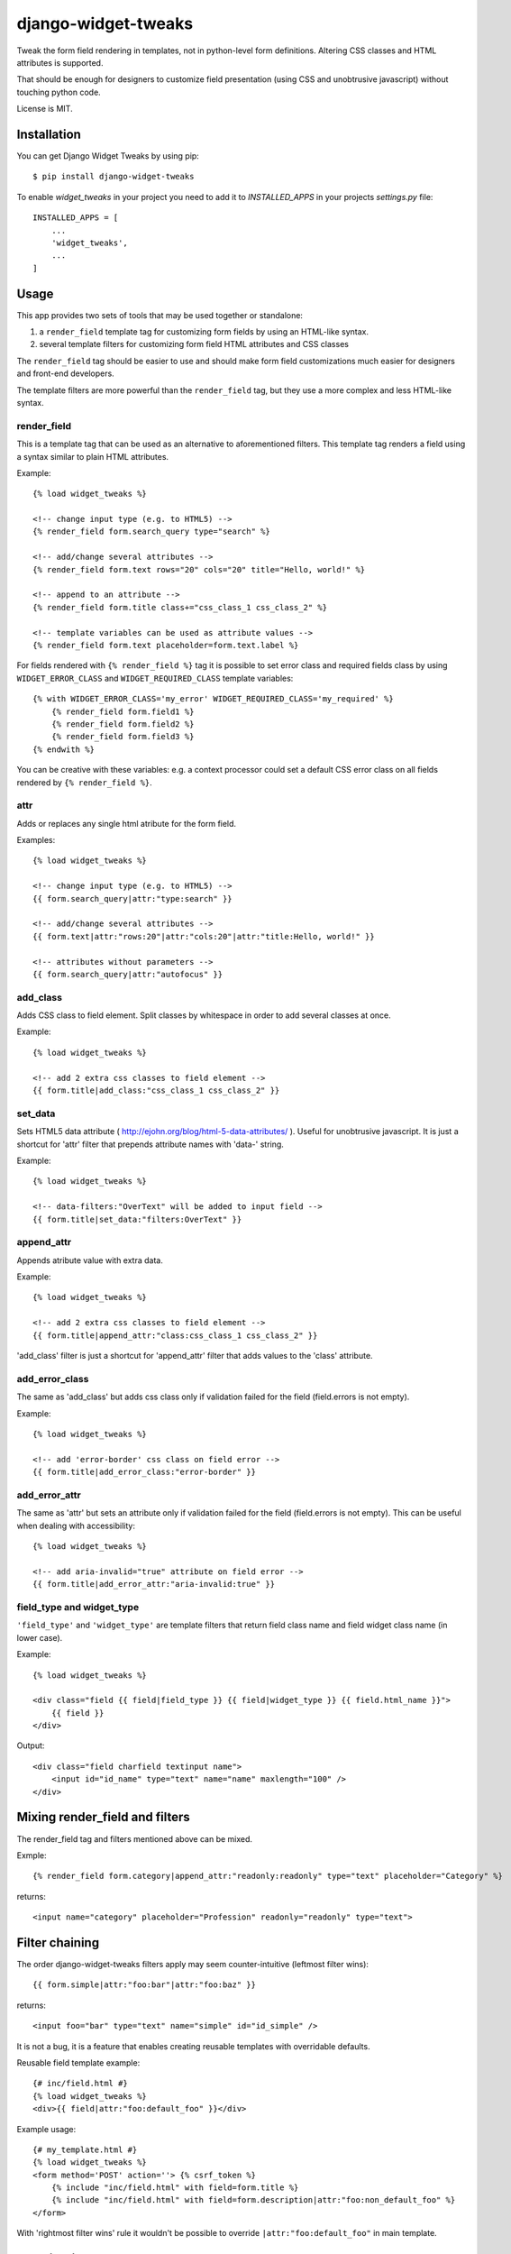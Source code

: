 ====================
django-widget-tweaks
====================

.. image:: https://img.shields.io/pypi/v/django-widget-tweaks.svg
   :target: https://pypi.python.org/pypi/django-widget-tweaks
   :alt: PyPI Version

.. image:: https://img.shields.io/travis/jazzband/django-widget-tweaks/master.svg
   :target: http://travis-ci.org/jazzband/django-widget-tweaks
   :alt: Build Status

.. image:: https://img.shields.io/coveralls/jazzband/django-widget-tweaks/master.svg
   :target: https://coveralls.io/r/jazzband/django-widget-tweaks
   :alt: Test Coverage


Tweak the form field rendering in templates, not in python-level
form definitions. Altering CSS classes and HTML attributes is supported.

That should be enough for designers to customize field presentation (using
CSS and unobtrusive javascript) without touching python code.

License is MIT.

Installation
============

You can get Django Widget Tweaks by using pip::

    $ pip install django-widget-tweaks

To enable `widget_tweaks` in your project you need to add it to `INSTALLED_APPS` in your projects 
`settings.py` file::

    INSTALLED_APPS = [
        ...
        'widget_tweaks',
        ...
    ]

Usage
=====

This app provides two sets of tools that may be used together or standalone:

1. a ``render_field`` template tag for customizing form fields by using an
   HTML-like syntax.
2. several template filters for customizing form field HTML attributes and CSS
   classes

The ``render_field`` tag should be easier to use and should make form field
customizations much easier for designers and front-end developers.

The template filters are more powerful than the ``render_field`` tag, but they
use a more complex and less HTML-like syntax.

render_field
------------

This is a template tag that can be used as an alternative to aforementioned
filters.  This template tag renders a field using a syntax similar to plain
HTML attributes.

Example::

    {% load widget_tweaks %}

    <!-- change input type (e.g. to HTML5) -->
    {% render_field form.search_query type="search" %}

    <!-- add/change several attributes -->
    {% render_field form.text rows="20" cols="20" title="Hello, world!" %}

    <!-- append to an attribute -->
    {% render_field form.title class+="css_class_1 css_class_2" %}

    <!-- template variables can be used as attribute values -->
    {% render_field form.text placeholder=form.text.label %}

For fields rendered with ``{% render_field %}`` tag it is possible
to set error class and required fields class by using
``WIDGET_ERROR_CLASS`` and  ``WIDGET_REQUIRED_CLASS`` template variables::

    {% with WIDGET_ERROR_CLASS='my_error' WIDGET_REQUIRED_CLASS='my_required' %}
        {% render_field form.field1 %}
        {% render_field form.field2 %}
        {% render_field form.field3 %}
    {% endwith %}

You can be creative with these variables: e.g. a context processor could
set a default CSS error class on all fields rendered by
``{% render_field %}``.


attr
----
Adds or replaces any single html atribute for the form field.

Examples::

    {% load widget_tweaks %}

    <!-- change input type (e.g. to HTML5) -->
    {{ form.search_query|attr:"type:search" }}

    <!-- add/change several attributes -->
    {{ form.text|attr:"rows:20"|attr:"cols:20"|attr:"title:Hello, world!" }}

    <!-- attributes without parameters -->
    {{ form.search_query|attr:"autofocus" }}


add_class
---------

Adds CSS class to field element. Split classes by whitespace in order to add
several classes at once.

Example::

    {% load widget_tweaks %}

    <!-- add 2 extra css classes to field element -->
    {{ form.title|add_class:"css_class_1 css_class_2" }}

set_data
--------

Sets HTML5 data attribute ( http://ejohn.org/blog/html-5-data-attributes/ ).
Useful for unobtrusive javascript. It is just a shortcut for 'attr' filter
that prepends attribute names with 'data-' string.

Example::

    {% load widget_tweaks %}

    <!-- data-filters:"OverText" will be added to input field -->
    {{ form.title|set_data:"filters:OverText" }}

append_attr
-----------

Appends atribute value with extra data.

Example::

    {% load widget_tweaks %}

    <!-- add 2 extra css classes to field element -->
    {{ form.title|append_attr:"class:css_class_1 css_class_2" }}

'add_class' filter is just a shortcut for 'append_attr' filter that
adds values to the 'class' attribute.

add_error_class
---------------

The same as 'add_class' but adds css class only if validation failed for
the field (field.errors is not empty).

Example::

    {% load widget_tweaks %}

    <!-- add 'error-border' css class on field error -->
    {{ form.title|add_error_class:"error-border" }}


add_error_attr
--------------

The same as 'attr' but sets an attribute only if validation failed for
the field (field.errors is not empty). This can be useful when dealing
with accessibility::

    {% load widget_tweaks %}

    <!-- add aria-invalid="true" attribute on field error -->
    {{ form.title|add_error_attr:"aria-invalid:true" }}

field_type and widget_type
--------------------------

``'field_type'`` and ``'widget_type'`` are template filters that return
field class name and field widget class name (in lower case).

Example::

    {% load widget_tweaks %}

    <div class="field {{ field|field_type }} {{ field|widget_type }} {{ field.html_name }}">
        {{ field }}
    </div>

Output::

    <div class="field charfield textinput name">
        <input id="id_name" type="text" name="name" maxlength="100" />
    </div>

Mixing render_field and filters
===============================
The render_field tag and filters mentioned above can be mixed.

Exmple::

    {% render_field form.category|append_attr:"readonly:readonly" type="text" placeholder="Category" %}


returns::

    <input name="category" placeholder="Profession" readonly="readonly" type="text">


Filter chaining
===============

The order django-widget-tweaks filters apply may seem counter-intuitive
(leftmost filter wins)::

    {{ form.simple|attr:"foo:bar"|attr:"foo:baz" }}

returns::

    <input foo="bar" type="text" name="simple" id="id_simple" />

It is not a bug, it is a feature that enables creating reusable templates
with overridable defaults.

Reusable field template example::

    {# inc/field.html #}
    {% load widget_tweaks %}
    <div>{{ field|attr:"foo:default_foo" }}</div>

Example usage::

    {# my_template.html #}
    {% load widget_tweaks %}
    <form method='POST' action=''> {% csrf_token %}
        {% include "inc/field.html" with field=form.title %}
        {% include "inc/field.html" with field=form.description|attr:"foo:non_default_foo" %}
    </form>

With 'rightmost filter wins' rule it wouldn't be possible to override
``|attr:"foo:default_foo"`` in main template.

Contributing
============

If you've found a bug, implemented a feature or have a suggestion,
do not hesitate to contact me, fire an issue or send a pull request.

* Source code: https://github.com/jazzband/django-widget-tweaks/
* Bug tracker: https://github.com/jazzband/django-widget-tweaks/issues

Testing
-------

Make sure you have `tox <http://tox.testrun.org/>`_ installed, then type

::

    tox

from the source checkout.
